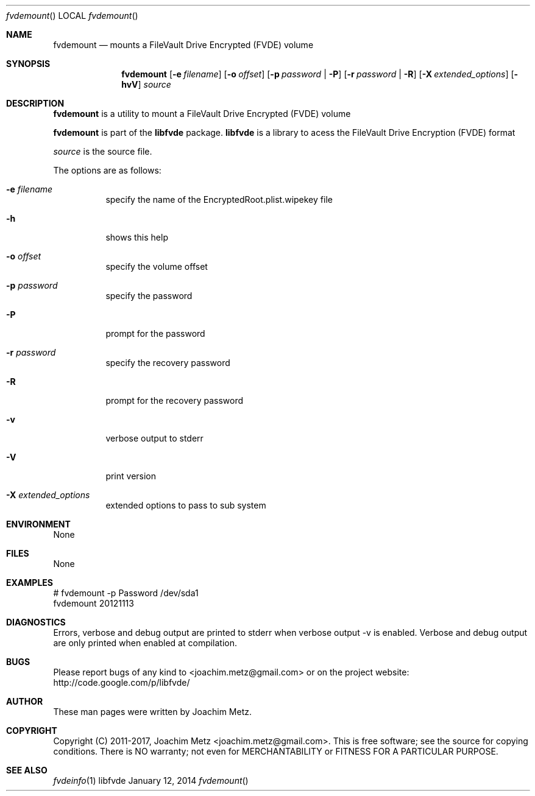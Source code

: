 .Dd January 12, 2014
.Dt fvdemount
.Os libfvde
.Sh NAME
.Nm fvdemount
.Nd mounts a FileVault Drive Encrypted (FVDE) volume
.Sh SYNOPSIS
.Nm fvdemount
.Op Fl e Ar filename
.Op Fl o Ar offset
.Op Fl p Ar password | Fl P
.Op Fl r Ar password | Fl R
.Op Fl X Ar extended_options
.Op Fl hvV
.Va Ar source
.Sh DESCRIPTION
.Nm fvdemount
is a utility to mount a FileVault Drive Encrypted (FVDE) volume
.Pp
.Nm fvdemount
is part of the
.Nm libfvde
package.
.Nm libfvde
is a library to acess the FileVault Drive Encryption (FVDE) format
.Pp
.Ar source
is the source file.
.Pp
The options are as follows:
.Bl -tag -width Ds
.It Fl e Ar filename
specify the name of the EncryptedRoot.plist.wipekey file
.It Fl h
shows this help
.It Fl o Ar offset
specify the volume offset
.It Fl p Ar password
specify the password
.It Fl P
prompt for the password
.It Fl r Ar password
specify the recovery password
.It Fl R
prompt for the recovery password
.It Fl v
verbose output to stderr
.It Fl V
print version
.It Fl X Ar extended_options
extended options to pass to sub system
.El
.Sh ENVIRONMENT
None
.Sh FILES
None
.Sh EXAMPLES
.Bd -literal
# fvdemount -p Password /dev/sda1
fvdemount 20121113

.Ed
.Sh DIAGNOSTICS
Errors, verbose and debug output are printed to stderr when verbose output \-v is enabled.
Verbose and debug output are only printed when enabled at compilation.
.Sh BUGS
Please report bugs of any kind to <joachim.metz@gmail.com> or on the project website:
http://code.google.com/p/libfvde/
.Sh AUTHOR
These man pages were written by Joachim Metz.
.Sh COPYRIGHT
Copyright (C) 2011-2017, Joachim Metz <joachim.metz@gmail.com>.
This is free software; see the source for copying conditions. There is NO warranty; not even for MERCHANTABILITY or FITNESS FOR A PARTICULAR PURPOSE.
.Sh SEE ALSO
.Xr fvdeinfo 1
